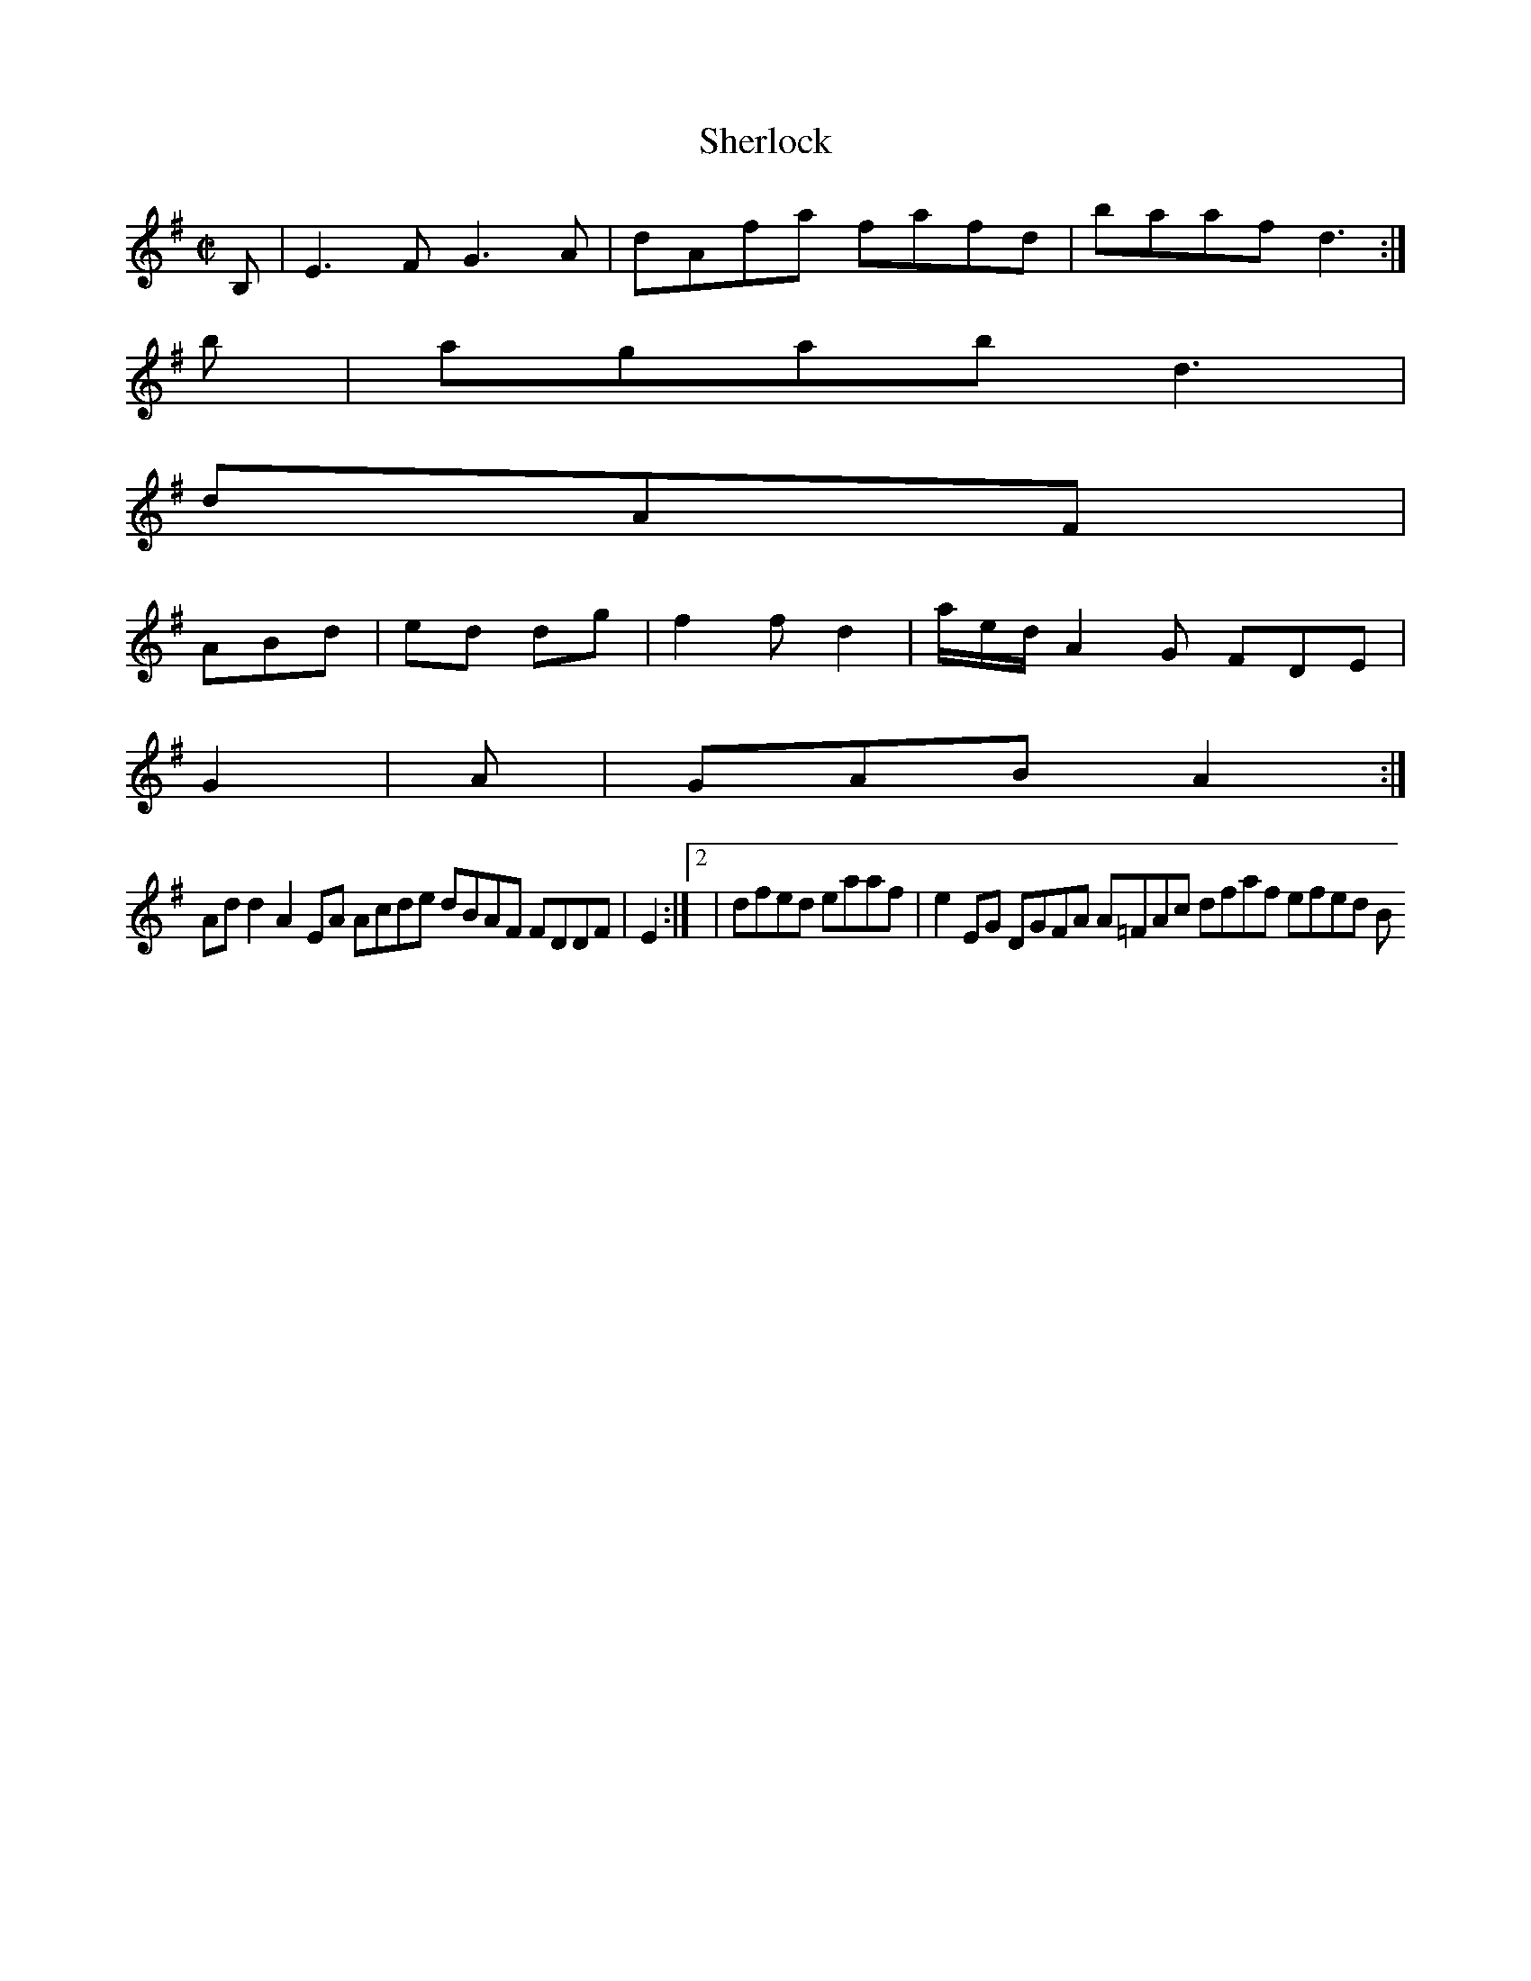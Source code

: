 X:50
T:Sherlock
Z: id:dc-hornpipe-45
M:C|
L:1/8
K:E Minor
B,|E3F G3A|dAfa fafd|baaf d3:|!
b|agab d3|!
dAF|!
ABd|ed dg|f2f d2|a/e/d/ A2G FDE|!
G2|A|GAB A2:|!
Add2 A2EA Acde dBAF FDDF|E2:|[2|dfed eaaf|e2EG DGFA A=FAc dfaf efed B